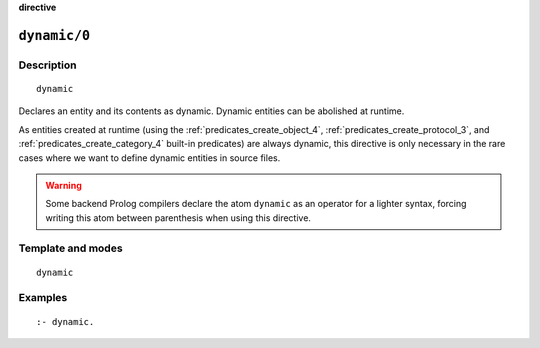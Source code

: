 ..
   This file is part of Logtalk <https://logtalk.org/>
   SPDX-FileCopyrightText: 1998-2025 Paulo Moura <pmoura@logtalk.org>
   SPDX-License-Identifier: Apache-2.0

   Licensed under the Apache License, Version 2.0 (the "License");
   you may not use this file except in compliance with the License.
   You may obtain a copy of the License at

       http://www.apache.org/licenses/LICENSE-2.0

   Unless required by applicable law or agreed to in writing, software
   distributed under the License is distributed on an "AS IS" BASIS,
   WITHOUT WARRANTIES OR CONDITIONS OF ANY KIND, either express or implied.
   See the License for the specific language governing permissions and
   limitations under the License.


.. rst-class:: align-right

**directive**

.. index:: pair: dynamic/0; Directive
.. _directives_dynamic_0:

``dynamic/0``
=============

Description
-----------

::

   dynamic

Declares an entity and its contents as dynamic. Dynamic entities can be
abolished at runtime.

As entities created at runtime (using the :ref:`predicates_create_object_4`,
:ref:`predicates_create_protocol_3`, and :ref:`predicates_create_category_4`
built-in predicates) are always dynamic, this directive is only necessary in
the rare cases where we want to define dynamic entities in source files.

.. warning::

   Some backend Prolog compilers declare the atom ``dynamic`` as an operator
   for a lighter syntax, forcing writing this atom between parenthesis
   when using this directive.

Template and modes
------------------

::

   dynamic

Examples
--------

::

   :- dynamic.

.. seealso::

   :ref:`directives_dynamic_1`,
   :ref:`predicates_object_property_2`,
   :ref:`predicates_protocol_property_2`,
   :ref:`predicates_category_property_2`
